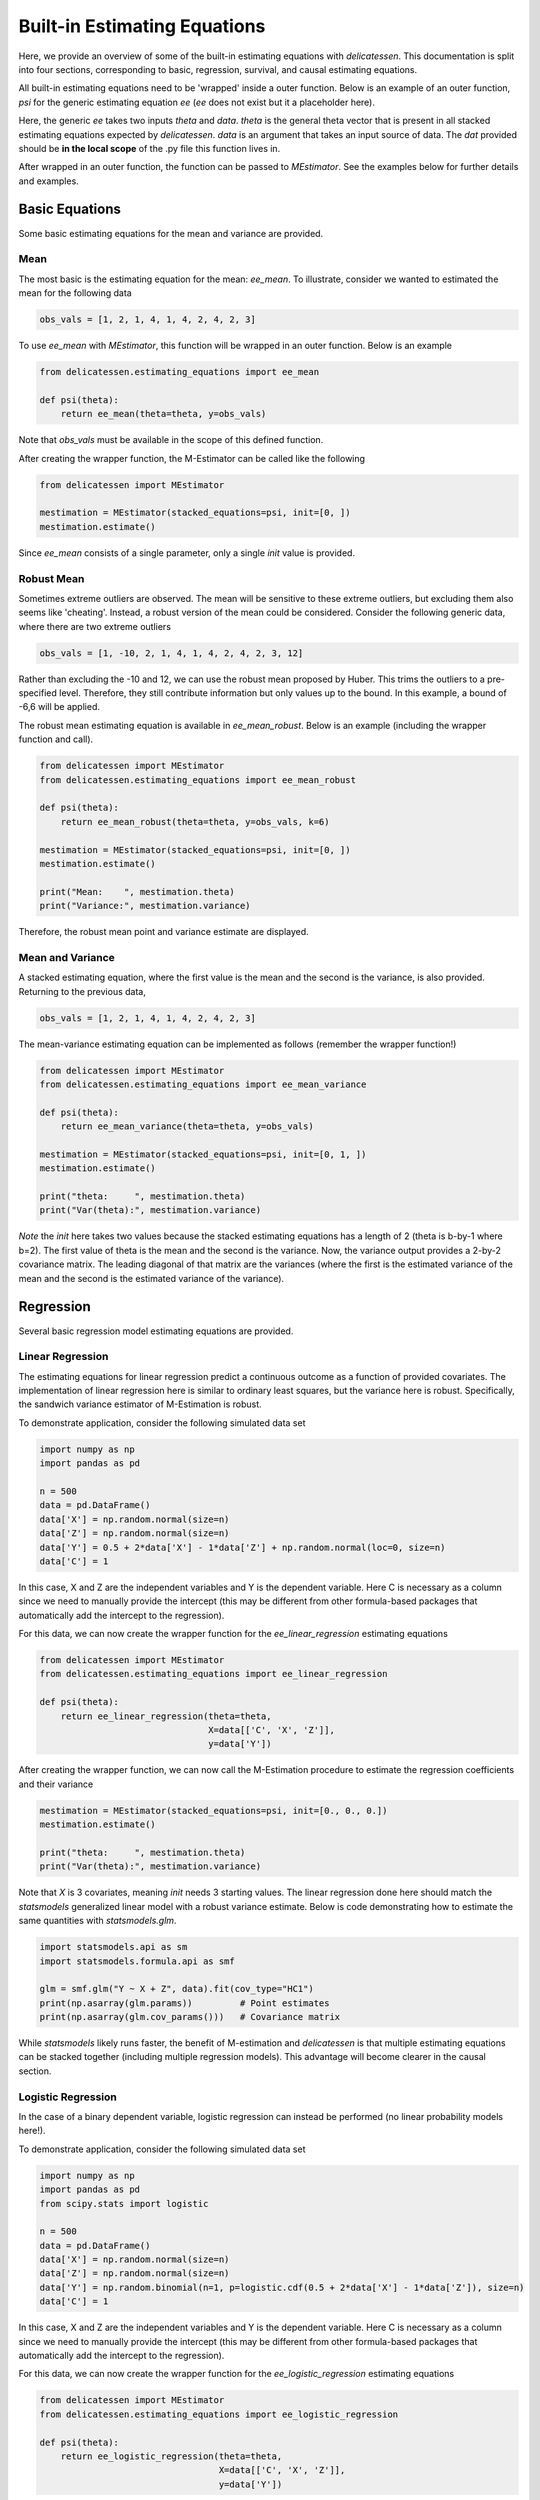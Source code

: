 Built-in Estimating Equations
'''''''''''''''''''''''''''''''''''''

Here, we provide an overview of some of the built-in estimating equations with `delicatessen`. This documentation is
split into four sections, corresponding to basic, regression, survival, and causal estimating equations.

All built-in estimating equations need to be 'wrapped' inside a outer function. Below is an example of an outer
function, `psi` for the generic estimating equation `ee` (`ee` does not exist but it a placeholder here).

.. code::python

    def psi(theta):
        return ee(theta=theta, data=dat)

Here, the generic `ee` takes two inputs `theta` and `data`. `theta` is the general theta vector that is present in
all stacked estimating equations expected by `delicatessen`. `data` is an argument that takes an input source of data.
The `dat` provided should be **in the local scope** of the .py file this function lives in.

After wrapped in an outer function, the function can be passed to `MEstimator`. See the examples below for further
details and examples.

Basic Equations
=============================

Some basic estimating equations for the mean and variance are provided.

Mean
----------------------------

The most basic is the estimating equation for the mean: `ee_mean`. To illustrate, consider we wanted to estimated the
mean for the following data

.. code::

    obs_vals = [1, 2, 1, 4, 1, 4, 2, 4, 2, 3]

To use `ee_mean` with `MEstimator`, this function will be wrapped in an outer function. Below is an example

.. code::

    from delicatessen.estimating_equations import ee_mean

    def psi(theta):
        return ee_mean(theta=theta, y=obs_vals)

Note that `obs_vals` must be available in the scope of this defined function.

After creating the wrapper function, the M-Estimator can be called like the following

.. code::

    from delicatessen import MEstimator

    mestimation = MEstimator(stacked_equations=psi, init=[0, ])
    mestimation.estimate()

Since `ee_mean` consists of a single parameter, only a single `init` value is provided.

Robust Mean
----------------------------

Sometimes extreme outliers are observed. The mean will be sensitive to these extreme outliers, but excluding them also
seems like 'cheating'. Instead, a robust version of the mean could be considered. Consider the following generic data,
where there are two extreme outliers

.. code::

    obs_vals = [1, -10, 2, 1, 4, 1, 4, 2, 4, 2, 3, 12]

Rather than excluding the -10 and 12, we can use the robust mean proposed by Huber. This trims the outliers to a
pre-specified level. Therefore, they still contribute information but only values up to the bound. In this example, a
bound of -6,6 will be applied.

The robust mean estimating equation is available in `ee_mean_robust`. Below is an example (including the wrapper
function and call).

.. code::

    from delicatessen import MEstimator
    from delicatessen.estimating_equations import ee_mean_robust

    def psi(theta):
        return ee_mean_robust(theta=theta, y=obs_vals, k=6)

    mestimation = MEstimator(stacked_equations=psi, init=[0, ])
    mestimation.estimate()

    print("Mean:    ", mestimation.theta)
    print("Variance:", mestimation.variance)

Therefore, the robust mean point and variance estimate are displayed.

Mean and Variance
----------------------------

A stacked estimating equation, where the first value is the mean and the second is the variance, is also provided.
Returning to the previous data,

.. code::

    obs_vals = [1, 2, 1, 4, 1, 4, 2, 4, 2, 3]

The mean-variance estimating equation can be implemented as follows (remember the wrapper function!)

.. code::

    from delicatessen import MEstimator
    from delicatessen.estimating_equations import ee_mean_variance

    def psi(theta):
        return ee_mean_variance(theta=theta, y=obs_vals)

    mestimation = MEstimator(stacked_equations=psi, init=[0, 1, ])
    mestimation.estimate()

    print("theta:     ", mestimation.theta)
    print("Var(theta):", mestimation.variance)

*Note* the `init` here takes two values because the stacked estimating equations has a length of 2 (theta is b-by-1
where b=2). The first value of theta is the mean and the second is the variance. Now, the variance output provides
a 2-by-2 covariance matrix. The leading diagonal of that matrix are the variances (where the first is the estimated
variance of the mean and the second is the estimated variance of the variance).

Regression
=============================

Several basic regression model estimating equations are provided.

Linear Regression
----------------------------

The estimating equations for linear regression predict a continuous outcome as a function of provided covariates. The
implementation of linear regression here is similar to ordinary least squares, but the variance here is robust.
Specifically, the sandwich variance estimator of M-Estimation is robust.

To demonstrate application, consider the following simulated data set

.. code::

    import numpy as np
    import pandas as pd

    n = 500
    data = pd.DataFrame()
    data['X'] = np.random.normal(size=n)
    data['Z'] = np.random.normal(size=n)
    data['Y'] = 0.5 + 2*data['X'] - 1*data['Z'] + np.random.normal(loc=0, size=n)
    data['C'] = 1

In this case, X and Z are the independent variables and Y is the dependent variable. Here C is necessary as a column
since we need to manually provide the intercept (this may be different from other formula-based packages that
automatically add the intercept to the regression).

For this data, we can now create the wrapper function for the `ee_linear_regression` estimating equations

.. code::

    from delicatessen import MEstimator
    from delicatessen.estimating_equations import ee_linear_regression

    def psi(theta):
        return ee_linear_regression(theta=theta,
                                    X=data[['C', 'X', 'Z']],
                                    y=data['Y'])

After creating the wrapper function, we can now call the M-Estimation procedure to estimate the regression coefficients
and their variance

.. code::

    mestimation = MEstimator(stacked_equations=psi, init=[0., 0., 0.])
    mestimation.estimate()

    print("theta:     ", mestimation.theta)
    print("Var(theta):", mestimation.variance)

Note that `X` is 3 covariates, meaning `init` needs 3 starting values. The linear regression done here should match
the `statsmodels` generalized linear model with a robust variance estimate. Below is code demonstrating how to
estimate the same quantities with `statsmodels.glm`.

.. code::

    import statsmodels.api as sm
    import statsmodels.formula.api as smf

    glm = smf.glm("Y ~ X + Z", data).fit(cov_type="HC1")
    print(np.asarray(glm.params))         # Point estimates
    print(np.asarray(glm.cov_params()))   # Covariance matrix

While `statsmodels` likely runs faster, the benefit of M-estimation and `delicatessen` is that multiple estimating
equations can be stacked together (including multiple regression models). This advantage will become clearer in the
causal section.

Logistic Regression
----------------------------

In the case of a binary dependent variable, logistic regression can instead be performed (no linear probability models
here!).

To demonstrate application, consider the following simulated data set

.. code::

    import numpy as np
    import pandas as pd
    from scipy.stats import logistic

    n = 500
    data = pd.DataFrame()
    data['X'] = np.random.normal(size=n)
    data['Z'] = np.random.normal(size=n)
    data['Y'] = np.random.binomial(n=1, p=logistic.cdf(0.5 + 2*data['X'] - 1*data['Z']), size=n)
    data['C'] = 1

In this case, X and Z are the independent variables and Y is the dependent variable. Here C is necessary as a column
since we need to manually provide the intercept (this may be different from other formula-based packages that
automatically add the intercept to the regression).

For this data, we can now create the wrapper function for the `ee_logistic_regression` estimating equations

.. code::

    from delicatessen import MEstimator
    from delicatessen.estimating_equations import ee_logistic_regression

    def psi(theta):
        return ee_logistic_regression(theta=theta,
                                      X=data[['C', 'X', 'Z']],
                                      y=data['Y'])

After creating the wrapper function, we can now call the M-Estimation procedure to estimate the regression coefficients
and their variance

.. code::

    mestimation = MEstimator(stacked_equations=psi, init=[0., 0., 0.])
    mestimation.estimate()

    print("theta:     ", mestimation.theta)
    print("Var(theta):", mestimation.variance)

Note that `X` is 3 covariates, meaning `init` needs 3 starting values. The logistic regression done here should match
the `statsmodels` generalized linear model with a robust variance estimate. Below is code demonstrating how to
estimate the same quantities with `statsmodels.glm`.

.. code::

    import statsmodels.api as sm
    import statsmodels.formula.api as smf

    glm = smf.glm("Y ~ X + Z", data,
                  family=sm.families.Binomial()).fit(cov_type="HC1")
    print(np.asarray(glm.params))         # Point estimates
    print(np.asarray(glm.cov_params()))   # Covariance matrix

While `statsmodels` likely runs faster, the benefit of M-estimation and `delicatessen` is that multiple estimating
equations can be stacked together (including multiple regression models). This advantage will become clearer in the
causal section.


Causal Inference
=============================

To demonstrate the utility of M-estimation, particularly how estimating equations can be 'stacked' together, then
still have an appropriate variance estimator, several causal inference estimators are provided here.

It is recommended that you are familiar with causal inference (particularly the identification conditions of these
estimators) before using this utility widely. Causal inference is a difficult endeavour, my dear user!

In the following examples, we will use the generic data example here, where W is a confounder of the A-Y relationship

.. code::

    n = 200
    d = pd.DataFrame()
    d['W'] = np.random.binomial(1, p=0.5, size=n)
    d['A'] = np.random.binomial(1, p=(0.25 + 0.5*d['W']), size=n)
    d['Ya0'] = np.random.binomial(1, p=(0.75 - 0.5*d['W']), size=n)
    d['Ya1'] = np.random.binomial(1, p=(0.75 - 0.5*d['W'] - 0.1*1), size=n)
    d['Y'] = (1-d['A'])*d['Ya0'] + d['A']*d['Ya1']
    d['C'] = 1

Now to the examples

G-computation
----------------------------

First, is g-computation. The built-in estimating equations for g-computation calculate the average treatment effect,
risk / mean under all-treated, and the risk / mean under none-treated.

*A limitation*: the g-computation, as implemented in the built-in estimating equation only uses a single outcome model
and that outcome model does *not* support interaction terms. Here the g-computation is meant as a basic example. For
more general use, the provided estimating equation should be adapted. But the built-in estimating equation will provide
a basic structure for user's to build off of.

To load the estimating equations, we call

.. code::

    from delicatessen import MEstimators
    from delicatessen.estimating_equations import ee_gformula

Again, we will wrap the built-in estimating equations inside a function.

.. code::

    def psi(theta):
        return ee_gformula(theta, X=d[['C', 'A', 'W']], y=d['Y'], treat_index=1)

The arguments for `ee_gformula` are the theta values, the covariates (including an intercept (C) and the treatment (A)),
the outcome values (Y), and the column index for the treatment in X. Here, 1 designates the second column (python uses
zero-indexing), which corresponds to 'A' in how the X data is formatted.

Now we can call the M-estimator to solve for the values and the variance. Here, the initial values provided must be
3+*b* (where *b* is the number of columns in X). This is because the g-computation estimating equations output the
average treatment effect, risk under all-treated, risk under none-treated, and the regression model coefficients.

As for starting values, it will likely be best practice to have the initial values set as  [0., 0.5, 0.5, ...] in
general. The regression initial values can also be pre-washed to speed up optimization.

.. code::

    mestimation = MEstimator(stacked_equations=psi, init=[0., 0.5, 0.5, 0., 0., 0.])
    mestimation.estimate(solver='lm')

Now the average treatment effect, as well as the variance, can be output. Here, a key advantage of M-estimation can be
seen. The form of an M-estimator allows us to estimate the variance directly, while appropriately allowing for the
uncertainty in the regression model parameters to be carried forward. M-estimation does this automatically for us.
Essentially, we do not need to bootstrap to estimate the variance!

.. code::

    mestimation.theta[0]
    mestimation.variance[0, 0]

Besides the average treatment effect, the risk / mean under all-treated can be extracted by

.. code::

    mestimation.theta[1]
    mestimation.variance[1, 1]

and the risk / mean under none-treated can be extracted by

.. code::

    mestimation.theta[2]
    mestimation.variance[2, 2]

The `ee_gformula` supports both binary and continuous outcomes. Inside the function, it automatically detects whether
the outcome data is binary. If the outcome data is not binary, then it defaults to using a linear regression model
(but you can also force the use of a linear regression model for binary data by setting `force_continuous=True`

To summarize, the key advantage of M-estimation here is that it *appropriately* estimates the variance. We do *not*
need to bootstrap in this case (and more generally if the sample size is sufficiently large).

Inverse probability weighting
-------------------------------------

Rather than modeling the outcome, we can choose the inverse probability weighting (IPW) estimator, which models the
probability of treatment. The estimating equations for the IPW estimator are also built-in to `delicatessen`.

To load the estimating equations, we call

.. code::

    from delicatessen import MEstimators
    from delicatessen.estimating_equations import ee_ipw

As with every built-in estimating equation, we will wrap it inside a function.

.. code::

    def psi(theta):
        return ee_ipw(theta, X=d[['C', 'A', 'W']], y=d['Y'], treat_index=1)

The arguments for `ee_ipw` are the theta values, the covariates (including an intercept (C) and the treatment (A)),
the outcome values (Y), and the column index for the treatment in X. Here, 1 designates the second column (python uses
zero-indexing), which corresponds to 'A' in how the X data is formatted.

Now we can call the M-estimator to solve for the values and the variance. Here, the initial values provided must be
3+*b* (where *b* is the number of columns in X *minus 1*). This is because the IPW estimating equations output the
average treatment effect, risk under all-treated, risk under none-treated, and the logistic regression model
coefficients. Since we are modeling the conditional probability of A, one column in X is excluded from the covariates.

As for starting values, it will likely be best practice to have the initial values set as  [0., 0.5, 0.5, ...] in
general. The regression initial values can also be pre-washed to speed up optimization.

.. code::

    mestimation = MEstimator(stacked_equations=psi, init=[0., 0.5, 0.5, 0., 0., 0.])
    mestimation.estimate(solver='lm')

Now the average treatment effect, as well as the variance, can be output. Here, a key advantage of M-estimation can be
seen. The form of an M-estimator allows us to estimate the variance directly, while appropriately allowing for the
uncertainty in the regression model parameters to be carried forward. M-estimation does this automatically for us.
Essentially, we do not need to bootstrap or use the GEE-trick for IPW to estimate the variance!

.. code::

    mestimation.theta[0]
    mestimation.variance[0, 0]

Besides the average treatment effect, the risk / mean under all-treated can be extracted by

.. code::

    mestimation.theta[1]
    mestimation.variance[1, 1]

and the risk / mean under none-treated can be extracted by

.. code::

    mestimation.theta[2]
    mestimation.variance[2, 2]

The `ee_ipw` supports both binary and continuous outcomes automatically. Both of these variable types are handled in
the same way due to the form of the Horwitz-Thompson estimator.

Unlike the GEE-trick for IPW (which provides a conservative estimator of the variance), the variance estimator here
is correct. This means it will be narrower than the GEE-trick. Therefore, this approach is generally preferred over
the GEE-trick to calculating the variance for the IPW estimator. It is also much more computationally efficient than
the bootstrap.

Augmented inverse probability weighting
----------------------------------------------

Before, we model the outcome and treatment models separately. Now, we will consider the augmented inverse probability
weighting (AIPW) model, which incorporates both the treatment and outcome models. AIPW is a semi-parametric
doubly-robust estimator for the average treatment effect. For a basic overview, see Funk et al. (2011).

*A limitation*: as with g-computation, the built-in AIPW estimating equation only uses a single outcome model
and that outcome model does *not* support interaction terms. Here the AIPW is meant as a basic example. For
more general use, the provided estimating equation should be adapted. But the built-in estimating equation will provide
a basic structure for user's to build off of.

The estimating equations for the AIPW estimator are also provided in `delicatessen`. To load the estimating equations,
we call

.. code::

    from delicatessen import MEstimators
    from delicatessen.estimating_equations import ee_aipw

As always, we will wrap the built-in estimating equation inside a function.

.. code::

    def psi(theta):
        return ee_aipw(theta, X=d[['C', 'A', 'W']], y=d['Y'], treat_index=1)

The arguments for `ee_aipw` are the theta values, the covariates (including an intercept (C) and the treatment (A)),
the outcome values (Y), and the column index for the treatment in X. Here, 1 designates the second column (python uses
zero-indexing), which corresponds to 'A' in how the X data is formatted.

Now we can call the M-estimator to solve for the values and the variance. Here, the initial values provided must be
3+*b*+*b-1* (where *b* is the number of columns in X). This is because the AIPW estimating equations output the
average treatment effect, risk under all-treated, risk under none-treated, and the outcome model coefficients, and
the treatment model coefficients.

As for starting values, it will likely be best practice to have the initial values set as  [0., 0.5, 0.5, ...] in
general. The regression initial values can also be pre-washed to speed up optimization.

.. code::

    mestimation = MEstimator(stacked_equations=psi, init=[0., 0.5, 0.5, 0., 0., 0.])
    mestimation.estimate(solver='lm')

Now the average treatment effect, as well as the variance, can be output. Here, a key advantage of M-estimation can be
seen. The form of an M-estimator allows us to estimate the variance directly, while appropriately allowing for the
uncertainty in the regression model parameters to be carried forward. M-estimation does this automatically for us.
Essentially, we do not need to bootstrap or use the GEE-trick for IPW to estimate the variance!

.. code::

    mestimation.theta[0]
    mestimation.variance[0, 0]

Besides the average treatment effect, the risk / mean under all-treated can be extracted by

.. code::

    mestimation.theta[1]
    mestimation.variance[1, 1]

and the risk / mean under none-treated can be extracted by

.. code::

    mestimation.theta[2]
    mestimation.variance[2, 2]

The variance estimator in this case will match the influence function estimator of the variance that is commonly used
for AIPW. See Boos & Stefanski (2013) for more detailed discussion on the relation between M-estimation and influence
curves.

Further Readings
=============================
Boos DD, & Stefanski LA. (2013). M-estimation (estimating equations). In Essential Statistical Inference
(pp. 297-337). Springer, New York, NY.

Funk MJ, Westreich D, Wiesen C, Stürmer T, Brookhart MA, & Davidian M. (2011). Doubly robust estimation of causal
effects. *American Journal of Epidemiology*, 173(7), 761-767.

Huber PJ. (1992). Robust estimation of a location parameter. In Breakthroughs in statistics (pp. 492-518).
Springer, New York, NY.

Satten GA, & Datta S. (2001). The Kaplan–Meier estimator as an inverse-probability-of-censoring weighted average.
*The American Statistician*, 55(3), 207-210.
